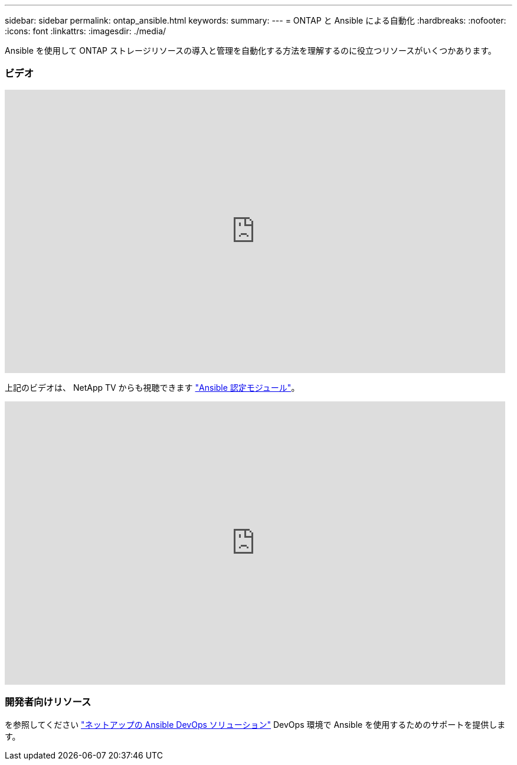 ---
sidebar: sidebar 
permalink: ontap_ansible.html 
keywords:  
summary:  
---
= ONTAP と Ansible による自動化
:hardbreaks:
:nofooter: 
:icons: font
:linkattrs: 
:imagesdir: ./media/


[role="lead"]
Ansible を使用して ONTAP ストレージリソースの導入と管理を自動化する方法を理解するのに役立つリソースがいくつかあります。



=== ビデオ

video::L5DZBV_Sg9E[youtube, width=848,height=480]
上記のビデオは、 NetApp TV からも視聴できます link:https://tv.netapp.com/detail/video/6217195551001["Ansible 認定モジュール"^]。

video::ZlmQ5IuVZD8[youtube, width=848,height=480]


=== 開発者向けリソース

を参照してください link:https://www.netapp.com/devops-solutions/ansible/["ネットアップの Ansible DevOps ソリューション"^] DevOps 環境で Ansible を使用するためのサポートを提供します。
